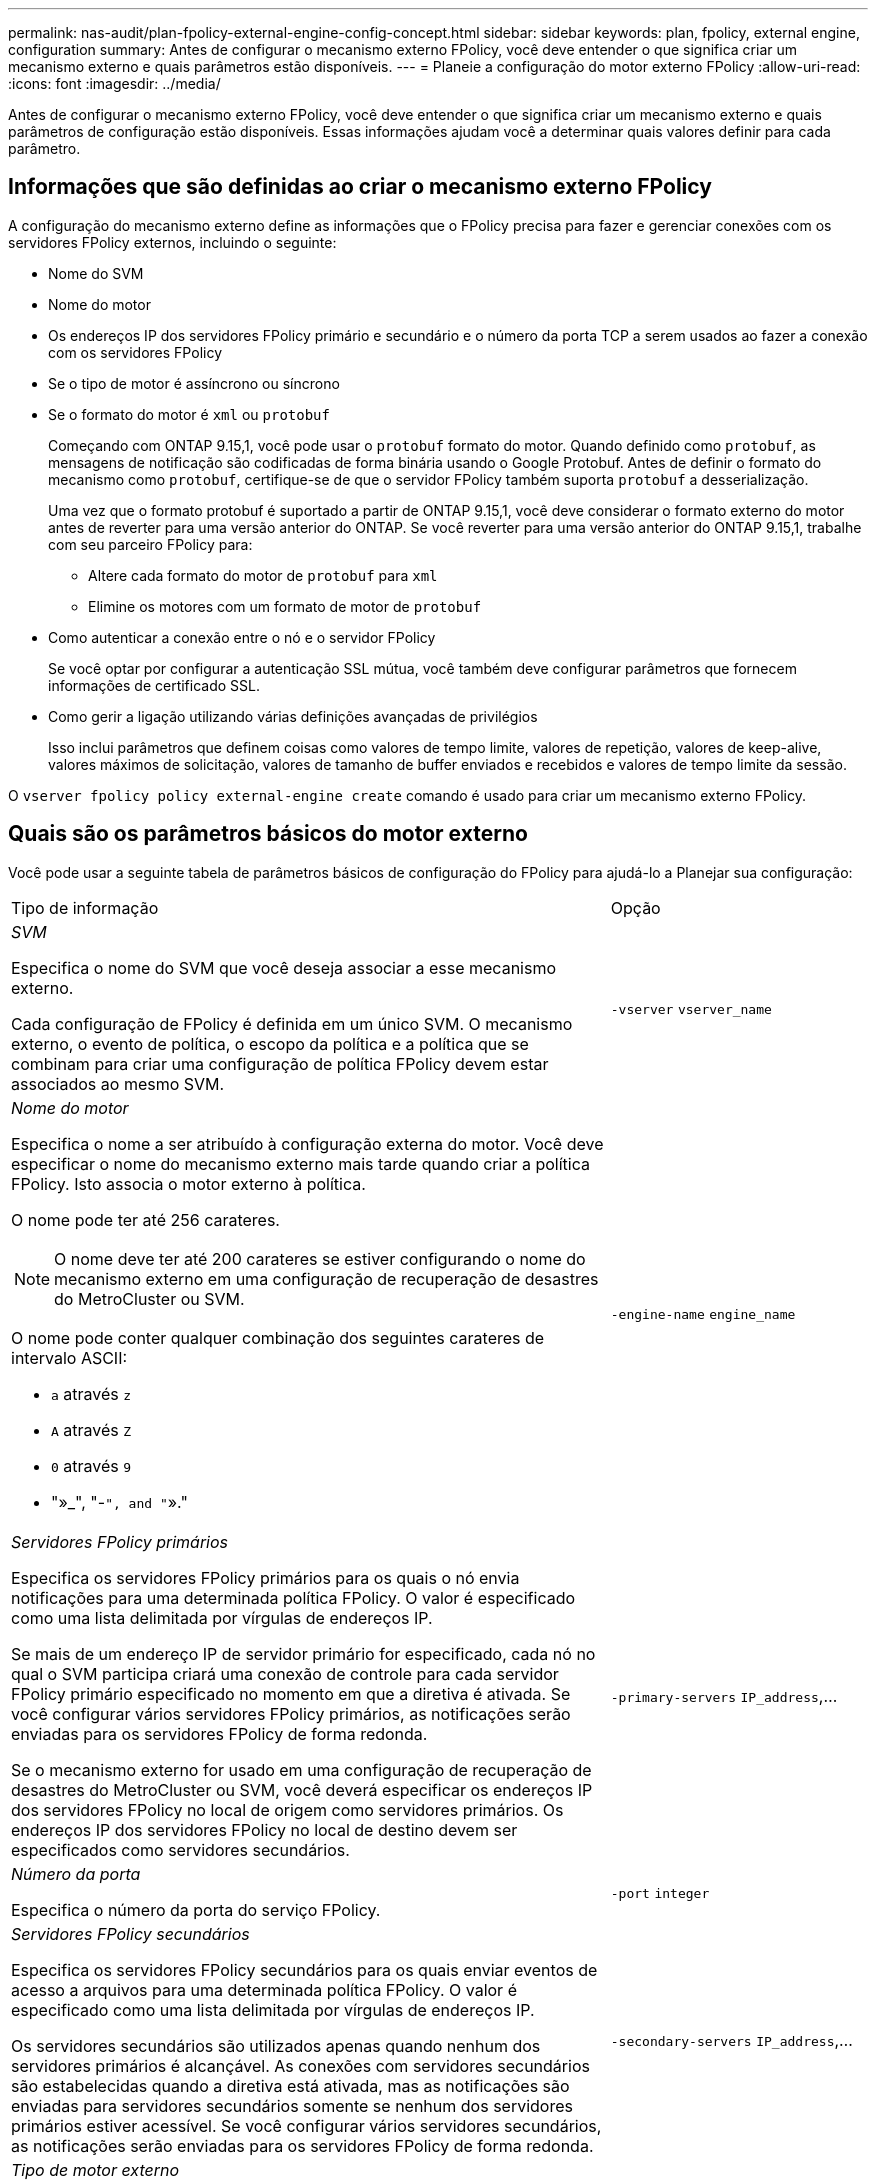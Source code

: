 ---
permalink: nas-audit/plan-fpolicy-external-engine-config-concept.html 
sidebar: sidebar 
keywords: plan, fpolicy, external engine, configuration 
summary: Antes de configurar o mecanismo externo FPolicy, você deve entender o que significa criar um mecanismo externo e quais parâmetros estão disponíveis. 
---
= Planeie a configuração do motor externo FPolicy
:allow-uri-read: 
:icons: font
:imagesdir: ../media/


[role="lead"]
Antes de configurar o mecanismo externo FPolicy, você deve entender o que significa criar um mecanismo externo e quais parâmetros de configuração estão disponíveis. Essas informações ajudam você a determinar quais valores definir para cada parâmetro.



== Informações que são definidas ao criar o mecanismo externo FPolicy

A configuração do mecanismo externo define as informações que o FPolicy precisa para fazer e gerenciar conexões com os servidores FPolicy externos, incluindo o seguinte:

* Nome do SVM
* Nome do motor
* Os endereços IP dos servidores FPolicy primário e secundário e o número da porta TCP a serem usados ao fazer a conexão com os servidores FPolicy
* Se o tipo de motor é assíncrono ou síncrono
* Se o formato do motor é `xml` ou `protobuf`
+
Começando com ONTAP 9.15,1, você pode usar o `protobuf` formato do motor. Quando definido como `protobuf`, as mensagens de notificação são codificadas de forma binária usando o Google Protobuf. Antes de definir o formato do mecanismo como `protobuf`, certifique-se de que o servidor FPolicy também suporta `protobuf` a desserialização.

+
Uma vez que o formato protobuf é suportado a partir de ONTAP 9.15,1, você deve considerar o formato externo do motor antes de reverter para uma versão anterior do ONTAP. Se você reverter para uma versão anterior do ONTAP 9.15,1, trabalhe com seu parceiro FPolicy para:

+
** Altere cada formato do motor de `protobuf` para `xml`
** Elimine os motores com um formato de motor de `protobuf`


* Como autenticar a conexão entre o nó e o servidor FPolicy
+
Se você optar por configurar a autenticação SSL mútua, você também deve configurar parâmetros que fornecem informações de certificado SSL.

* Como gerir a ligação utilizando várias definições avançadas de privilégios
+
Isso inclui parâmetros que definem coisas como valores de tempo limite, valores de repetição, valores de keep-alive, valores máximos de solicitação, valores de tamanho de buffer enviados e recebidos e valores de tempo limite da sessão.



O `vserver fpolicy policy external-engine create` comando é usado para criar um mecanismo externo FPolicy.



== Quais são os parâmetros básicos do motor externo

Você pode usar a seguinte tabela de parâmetros básicos de configuração do FPolicy para ajudá-lo a Planejar sua configuração:

[cols="70,30"]
|===


| Tipo de informação | Opção 


 a| 
_SVM_

Especifica o nome do SVM que você deseja associar a esse mecanismo externo.

Cada configuração de FPolicy é definida em um único SVM. O mecanismo externo, o evento de política, o escopo da política e a política que se combinam para criar uma configuração de política FPolicy devem estar associados ao mesmo SVM.
 a| 
`-vserver` `vserver_name`



 a| 
_Nome do motor_

Especifica o nome a ser atribuído à configuração externa do motor. Você deve especificar o nome do mecanismo externo mais tarde quando criar a política FPolicy. Isto associa o motor externo à política.

O nome pode ter até 256 carateres.

[NOTE]
====
O nome deve ter até 200 carateres se estiver configurando o nome do mecanismo externo em uma configuração de recuperação de desastres do MetroCluster ou SVM.

====
O nome pode conter qualquer combinação dos seguintes carateres de intervalo ASCII:

* `a` através `z`
* `A` através `Z`
* `0` através `9`
* "»_", "-`", and "`»."

 a| 
`-engine-name` `engine_name`



 a| 
_Servidores FPolicy primários_

Especifica os servidores FPolicy primários para os quais o nó envia notificações para uma determinada política FPolicy. O valor é especificado como uma lista delimitada por vírgulas de endereços IP.

Se mais de um endereço IP de servidor primário for especificado, cada nó no qual o SVM participa criará uma conexão de controle para cada servidor FPolicy primário especificado no momento em que a diretiva é ativada. Se você configurar vários servidores FPolicy primários, as notificações serão enviadas para os servidores FPolicy de forma redonda.

Se o mecanismo externo for usado em uma configuração de recuperação de desastres do MetroCluster ou SVM, você deverá especificar os endereços IP dos servidores FPolicy no local de origem como servidores primários. Os endereços IP dos servidores FPolicy no local de destino devem ser especificados como servidores secundários.
 a| 
`-primary-servers` `IP_address`,...



 a| 
_Número da porta_

Especifica o número da porta do serviço FPolicy.
 a| 
`-port` `integer`



 a| 
_Servidores FPolicy secundários_

Especifica os servidores FPolicy secundários para os quais enviar eventos de acesso a arquivos para uma determinada política FPolicy. O valor é especificado como uma lista delimitada por vírgulas de endereços IP.

Os servidores secundários são utilizados apenas quando nenhum dos servidores primários é alcançável. As conexões com servidores secundários são estabelecidas quando a diretiva está ativada, mas as notificações são enviadas para servidores secundários somente se nenhum dos servidores primários estiver acessível. Se você configurar vários servidores secundários, as notificações serão enviadas para os servidores FPolicy de forma redonda.
 a| 
`-secondary-servers` `IP_address`,...



 a| 
_Tipo de motor externo_

Especifica se o mecanismo externo opera no modo síncrono ou assíncrono. Por padrão, o FPolicy opera no modo síncrono.

Quando definido como `synchronous`, o processamento de solicitação de arquivo envia uma notificação para o servidor FPolicy, mas depois não continua até receber uma resposta do servidor FPolicy. Nesse ponto, o fluxo de solicitação continua ou o processamento resulta em negação, dependendo se a resposta do servidor FPolicy permite a ação solicitada.

Quando definido como `asynchronous`, o processamento de solicitação de arquivo envia uma notificação para o servidor FPolicy e, em seguida, continua.
 a| 
`-extern-engine-type` `external_engine_type` O valor para este parâmetro pode ser um dos seguintes:

* `synchronous`
* `asynchronous`




 a| 
_Formato externo do motor_

Especifique se o formato do mecanismo externo é xml ou protobuf.

Começando com ONTAP 9.15,1, você pode usar o formato do mecanismo protobuf. Quando definido como protobuf, as mensagens de notificação são codificadas em forma binária usando o Google Protobuf. Antes de definir o formato do motor para protobuf, certifique-se de que o servidor FPolicy também suporta a desserialização de protobuf.
 a| 
`- extern-engine-format` {`protobuf` ou `xml`



 a| 
_Opção SSL para comunicação com o servidor FPolicy_

Especifica a opção SSL para comunicação com o servidor FPolicy. Este é um parâmetro obrigatório. Você pode escolher uma das opções com base nas seguintes informações:

* Quando definido como `no-auth`, não ocorre autenticação.
+
O link de comunicação é estabelecido através do TCP.

* Quando definido como `server-auth`, o SVM autentica o servidor FPolicy usando autenticação de servidor SSL.
* Quando definido como `mutual-auth`, a autenticação mútua ocorre entre o SVM e o servidor FPolicy; o SVM autentica o servidor FPolicy e o servidor FPolicy autentica o SVM.
+
Se você optar por configurar a autenticação SSL mútua, também deverá configurar os `-certificate-common-name` parâmetros , `-certificate-serial` e `-certifcate-ca` .


 a| 
`-ssl-option` {`no-auth`|`server-auth`|`mutual-auth`Selecione



 a| 
_Certificado FQDN ou nome comum personalizado_

Especifica o nome do certificado usado se a autenticação SSL entre o SVM e o servidor FPolicy estiver configurada. Você pode especificar o nome do certificado como um FQDN ou como um nome comum personalizado.

Se você especificar `mutual-auth` para o `-ssl-option` parâmetro, será necessário especificar um valor para o `-certificate-common-name` parâmetro.
 a| 
`-certificate-common-name` `text`



 a| 
_Número de série do certificado_

Especifica o número de série do certificado usado para autenticação se a autenticação SSL entre o SVM e o servidor FPolicy estiver configurada.

Se você especificar `mutual-auth` para o `-ssl-option` parâmetro, será necessário especificar um valor para o `-certificate-serial` parâmetro.
 a| 
`-certificate-serial` `text`



 a| 
_Autoridade de certificação_

Especifica o nome da CA do certificado usado para autenticação se a autenticação SSL entre o SVM e o servidor FPolicy estiver configurada.

Se você especificar `mutual-auth` para o `-ssl-option` parâmetro, será necessário especificar um valor para o `-certificate-ca` parâmetro.
 a| 
`-certificate-ca` `text`

|===


== Quais são as opções avançadas do motor externo

Você pode usar a seguinte tabela de parâmetros avançados de configuração FPolicy à medida que planeja personalizar sua configuração com parâmetros avançados. Você usa esses parâmetros para modificar o comportamento de comunicação entre os nós de cluster e os servidores FPolicy:

[cols="70,30"]
|===


| Tipo de informação | Opção 


 a| 
_Tempo limite para cancelar uma solicitação_

Especifica o intervalo de tempo em horas (`h`), (`m`minutos ) ou segundos (`s`) que o nó espera por uma resposta do servidor FPolicy.

Se o intervalo de tempo limite passar, o nó envia uma solicitação de cancelamento para o servidor FPolicy. O nó então envia a notificação para um servidor FPolicy alternativo. Esse tempo limite ajuda a lidar com um servidor FPolicy que não está respondendo, o que pode melhorar a resposta do cliente SMB/NFS. Além disso, cancelar solicitações após um período de tempo limite pode ajudar a liberar recursos do sistema porque a solicitação de notificação é movida de um servidor FPolicy inativo/ruim para um servidor FPolicy alternativo.

O intervalo para este valor é `0` através `100`de . Se o valor estiver definido como `0`, a opção será desativada e as mensagens de solicitação de cancelamento não serão enviadas para o servidor FPolicy. A predefinição é `20s`.
 a| 
`-reqs-cancel-timeout` `integer`[h|m|s]



 a| 
_Tempo limite para abortar uma solicitação_

Especifica o tempo limite em horas (`h`), (`m`minutos ) ou segundos (`s`) para abortar uma solicitação.

O intervalo para este valor é `0` através `200`de .
 a| 
`-reqs-abort-timeout` `` `integer`[h|m|s]



 a| 
_Intervalo para envio de solicitações de status_

Especifica o intervalo em horas (`h`), minutos (`m`) ou segundos (`s`) após o qual uma solicitação de status é enviada ao servidor FPolicy.

O intervalo para este valor é `0` através `50`de . Se o valor estiver definido como `0`, a opção será desativada e as mensagens de solicitação de status não serão enviadas ao servidor FPolicy. A predefinição é `10s`.
 a| 
`-status-req-interval` `integer`[h|m|s]



 a| 
_Máximo de solicitações pendentes no servidor FPolicy_

Especifica o número máximo de solicitações pendentes que podem ser enfileiradas no servidor FPolicy.

O intervalo para este valor é `1` através `10000`de . A predefinição é `500`.
 a| 
`-max-server-reqs` `integer`



 a| 
_Tempo limite para desconetar um servidor FPolicy não responsivo_

Especifica o intervalo de tempo em horas (`h`), (`m`minutos ) ou segundos (`s`) após o qual a conexão com o servidor FPolicy é encerrada.

A conexão é encerrada após o período de tempo limite somente se a fila do servidor FPolicy contiver o máximo de solicitações permitidas e nenhuma resposta for recebida dentro do período de tempo limite. O número máximo permitido de solicitações é `50` (o padrão) ou o número especificado pelo `max-server-reqs-` parâmetro.

O intervalo para este valor é `1` através `100`de . A predefinição é `60s`.
 a| 
`-server-progress-timeout` `integer`[h|m|s]



 a| 
_Intervalo para enviar mensagens keep-alive para o servidor FPolicy_

Especifica o intervalo de tempo em horas (`h`), (`m`minutos ) ou segundos (`s`) no qual as mensagens keep-alive são enviadas ao servidor FPolicy.

As mensagens keep-alive detetam conexões semi-abertas.

O intervalo para este valor é `10` através `600`de . Se o valor estiver definido como `0`, a opção será desativada e as mensagens de manutenção em tempo real serão impedidas de serem enviadas para os servidores FPolicy. A predefinição é `120s`.
 a| 
`-keep-alive-interval-` `integer`[h|m|s]



 a| 
_Máximo de tentativas de reconexão_

Especifica o número máximo de vezes que o SVM tenta se reconetar ao servidor FPolicy depois que a conexão foi interrompida.

O intervalo para este valor é `0` através `20`de . A predefinição é `5`.
 a| 
`-max-connection-retries` `integer`



 a| 
_Receive buffer size_

Especifica o tamanho do buffer de receção do soquete conetado para o servidor FPolicy.

O valor padrão é definido como 256 kilobytes (Kb). Quando o valor é definido como 0, o tamanho do buffer de receção é definido para um valor definido pelo sistema.

Por exemplo, se o tamanho padrão do buffer de recebimento do soquete for de 65536 bytes, definindo o valor ajustável como 0, o tamanho do buffer do soquete será definido como 65536 bytes. Você pode usar qualquer valor não padrão para definir o tamanho (em bytes) do buffer de recebimento.
 a| 
`-recv-buffer-size` `integer`



 a| 
_Enviar tamanho do buffer_

Especifica o tamanho do buffer de envio do soquete conetado para o servidor FPolicy.

O valor padrão é definido como 256 kilobytes (Kb). Quando o valor é definido como 0, o tamanho do buffer de envio é definido para um valor definido pelo sistema.

Por exemplo, se o tamanho padrão do buffer de envio do soquete for definido como 65536 bytes, definindo o valor ajustável como 0, o tamanho do buffer do soquete será definido como 65536 bytes. Você pode usar qualquer valor não padrão para definir o tamanho (em bytes) do buffer de envio.
 a| 
`-send-buffer-size` `integer`



 a| 
_Tempo limite para purgar um Session ID durante a reconexão_

Especifica o intervalo em horas (`h`), minutos (`m`) ou segundos (`s`) após o qual um novo Session ID é enviado ao servidor FPolicy durante tentativas de reconexão.

Se a conexão entre o controlador de armazenamento e o servidor FPolicy for encerrada e a nova conexão for feita dentro do `-session-timeout` intervalo, o Session ID antigo será enviado para o servidor FPolicy para que ele possa enviar respostas para notificações antigas.

O valor padrão é definido para 10 segundos.
 a| 
`-session-timeout` [``integer``h]``integer``[ m][``integer``s]

|===